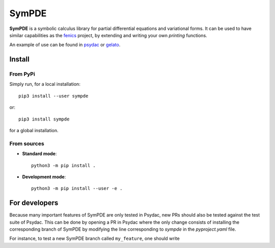 SymPDE
======

|build-status|  |binder|  |docs|

**SymPDE** is a symbolic calculus library for partial differential equations and variational forms.
It can be used to have similar capabilities as the fenics_ project, by extending and writing your own *printing* functions.

An example of use can be found in psydac_ or gelato_. 

.. _psydac: https://github.com/pyccel/psydac
.. _gelato: https://github.com/pyccel/gelato
.. _fenics: https://fenicsproject.org/

Install
*******

From PyPi
^^^^^^^^^

Simply run, for a local installation::

  pip3 install --user sympde 

or::

  pip3 install sympde 

for a global installation.

From sources
^^^^^^^^^^^^

* **Standard mode**::

    python3 -m pip install .

* **Development mode**::

    python3 -m pip install --user -e .


For developers
**************

Because many important features of SymPDE are only tested in Psydac, new PRs should also be tested against the test suite of Psydac.
This can be done by opening a PR in Psydac where the only change consists of installing the corresponding branch of SymPDE by modifying the line corresponding to `sympde` in the `pyproject.yaml` file.

For instance, to test a new SymPDE branch called ``my_feature``, one should write

.. code-block:: TOML
    :linenos:

    # Our packages from PyPi
    'sympde @ https://github.com/pyccel/sympde/archive/refs/heads/my_feature.zip',

.. |build-status| image:: https://travis-ci.com/pyccel/sympde.svg?branch=master
    :alt: build status
    :scale: 100%
    :target:  https://travis-ci.com/pyccel/sympde

.. |docs| image:: https://readthedocs.org/projects/sympde/badge/?version=latest
    :alt: Documentation Status
    :scale: 100%
    :target: http://sympde.readthedocs.io/en/latest/?badge=latest

.. |binder| image:: https://mybinder.org/badge_logo.svg
 :target: https://mybinder.org/v2/gh/pyccel/sympde/master
